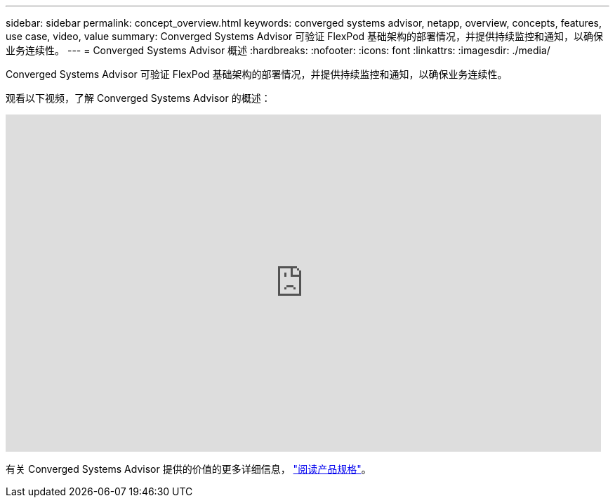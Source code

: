 ---
sidebar: sidebar 
permalink: concept_overview.html 
keywords: converged systems advisor, netapp, overview, concepts, features, use case, video, value 
summary: Converged Systems Advisor 可验证 FlexPod 基础架构的部署情况，并提供持续监控和通知，以确保业务连续性。 
---
= Converged Systems Advisor 概述
:hardbreaks:
:nofooter: 
:icons: font
:linkattrs: 
:imagesdir: ./media/


[role="lead"]
Converged Systems Advisor 可验证 FlexPod 基础架构的部署情况，并提供持续监控和通知，以确保业务连续性。

观看以下视频，了解 Converged Systems Advisor 的概述：

video::CZHu0Xp33BY[youtube, width=848,height=480]
有关 Converged Systems Advisor 提供的价值的更多详细信息， https://www.netapp.com/us/media/ds-3896.pdf["阅读产品规格"^]。
